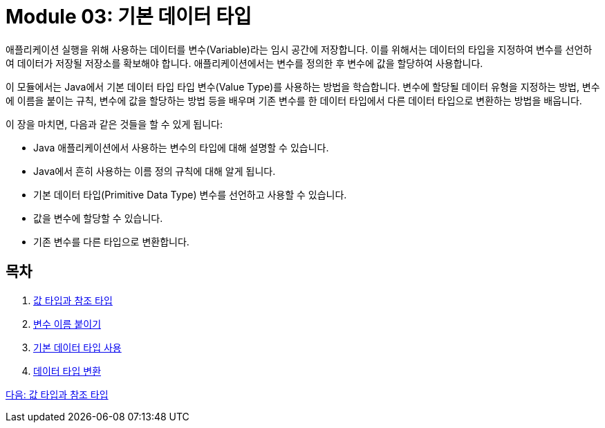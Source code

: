 = Module 03: 기본 데이터 타입

애플리케이션 실행을 위해 사용하는 데이터를 변수(Variable)라는 임시 공간에 저장합니다. 이를 위해서는 데이터의 타입을 지정하여 변수를 선언하여 데이터가 저장될 저장소를 확보해야 합니다. 애플리케이션에서는 변수를 정의한 후 변수에 값을 할당하여 사용합니다.

이 모듈에서는 Java에서 기본 데이터 타입 타입 변수(Value Type)를 사용하는 방법을 학습합니다. 변수에 할당될 데이터 유형을 지정하는 방법, 변수에 이름을 붙이는 규칙, 변수에 값을 할당하는 방법 등을 배우며 기존 변수를 한 데이터 타입에서 다른 데이터 타입으로 변환하는 방법을 배웁니다.

이 장을 마치면, 다음과 같은 것들을 할 수 있게 됩니다:

* Java 애플리케이션에서 사용하는 변수의 타입에 대해 설명할 수 있습니다.
* Java에서 흔히 사용하는 이름 정의 규칙에 대해 알게 됩니다.
* 기본 데이터 타입(Primitive Data Type) 변수를 선언하고 사용할 수 있습니다.
* 값을 변수에 할당할 수 있습니다.
* 기존 변수를 다른 타입으로 변환합니다.

== 목차

1.	link:./02_value_ref.adoc[값 타입과 참조 타입]
2.	link:./06_variable_naming.adoc[변수 이름 붙이기]
3.	link:./10_using_primitive_types.adoc[기본 데이터 타입 사용]
4.	link:./16_type_casting.adoc[데이터 타입 변환]

link:./02_value_ref.adoc[다음: 값 타입과 참조 타입]